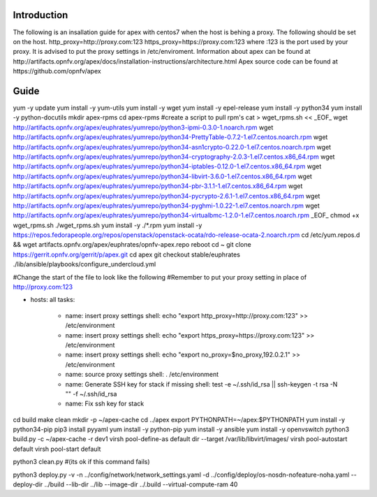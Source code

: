 Introduction
=============
The following is an insallation guide for apex with centos7 when the host is behing a proxy.
The following should be set on the host.
http_proxy=http://proxy.com:123
https_proxy=https://proxy.com:123
where :123 is the port used by your proxy.
It is advised to put the proxy settings in /etc/enviroment.
Information about apex can be found at http://artifacts.opnfv.org/apex/docs/installation-instructions/architecture.html
Apex source code can be found at https://github.com/opnfv/apex

Guide
======
yum -y update
yum install -y yum-utils
yum install -y wget
yum install -y epel-release
yum install -y python34
yum install -y python-docutils
mkdir apex-rpms
cd apex-rpms
#create a script to pull rpm's
cat > wget_rpms.sh << _EOF_
wget http://artifacts.opnfv.org/apex/euphrates/yumrepo/python3-ipmi-0.3.0-1.noarch.rpm
wget http://artifacts.opnfv.org/apex/euphrates/yumrepo/python34-PrettyTable-0.7.2-1.el7.centos.noarch.rpm
wget http://artifacts.opnfv.org/apex/euphrates/yumrepo/python34-asn1crypto-0.22.0-1.el7.centos.noarch.rpm
wget http://artifacts.opnfv.org/apex/euphrates/yumrepo/python34-cryptography-2.0.3-1.el7.centos.x86_64.rpm
wget http://artifacts.opnfv.org/apex/euphrates/yumrepo/python34-iptables-0.12.0-1.el7.centos.x86_64.rpm
wget http://artifacts.opnfv.org/apex/euphrates/yumrepo/python34-libvirt-3.6.0-1.el7.centos.x86_64.rpm
wget http://artifacts.opnfv.org/apex/euphrates/yumrepo/python34-pbr-3.1.1-1.el7.centos.x86_64.rpm
wget http://artifacts.opnfv.org/apex/euphrates/yumrepo/python34-pycrypto-2.6.1-1.el7.centos.x86_64.rpm
wget http://artifacts.opnfv.org/apex/euphrates/yumrepo/python34-pyghmi-1.0.22-1.el7.centos.noarch.rpm
wget http://artifacts.opnfv.org/apex/euphrates/yumrepo/python34-virtualbmc-1.2.0-1.el7.centos.noarch.rpm
_EOF_
chmod +x wget_rpms.sh
./wget_rpms.sh
yum install -y ./*.rpm
yum install -y https://repos.fedorapeople.org/repos/openstack/openstack-ocata/rdo-release-ocata-2.noarch.rpm
cd /etc/yum.repos.d && wget artifacts.opnfv.org/apex/euphrates/opnfv-apex.repo
reboot
cd ~
git clone https://gerrit.opnfv.org/gerrit/p/apex.git
cd apex
git checkout stable/euphrates
./lib/ansible/playbooks/configure_undercloud.yml

#Change the start of the file to look like the following
#Remember to put your proxy setting in place of http://proxy.com:123

- hosts: all
  tasks:
    - name: insert proxy settings
      shell: echo "export http_proxy=http://proxy.com:123" >> /etc/environment
    - name: insert proxy settings
      shell: echo "export https_proxy=https://proxy.com:123" >> /etc/environment
    - name: insert proxy settings
      shell: echo "export no_proxy=$no_proxy,192.0.2.1" >> /etc/environment
    - name: source proxy settings
      shell: . /etc/environment
    - name: Generate SSH key for stack if missing
      shell: test -e ~/.ssh/id_rsa || ssh-keygen -t rsa -N "" -f ~/.ssh/id_rsa
    - name: Fix ssh key for stack


cd build
make clean
mkdir -p ~/apex-cache
cd ../apex
export PYTHONPATH=~/apex:$PYTHONPATH
yum install -y python34-pip
pip3 install pyyaml
yum install -y python-pip
yum install -y ansible
yum install -y openvswitch
python3 build.py -c ~/apex-cache -r dev1
virsh pool-define-as default dir --target /var/lib/libvirt/images/
virsh pool-autostart default
virsh pool-start default

python3 clean.py #(its ok if this command fails)

python3 deploy.py -v -n ../config/network/network_settings.yaml -d ../config/deploy/os-nosdn-nofeature-noha.yaml --deploy-dir ../build --lib-dir ../lib --image-dir ../.build --virtual-compute-ram 40
